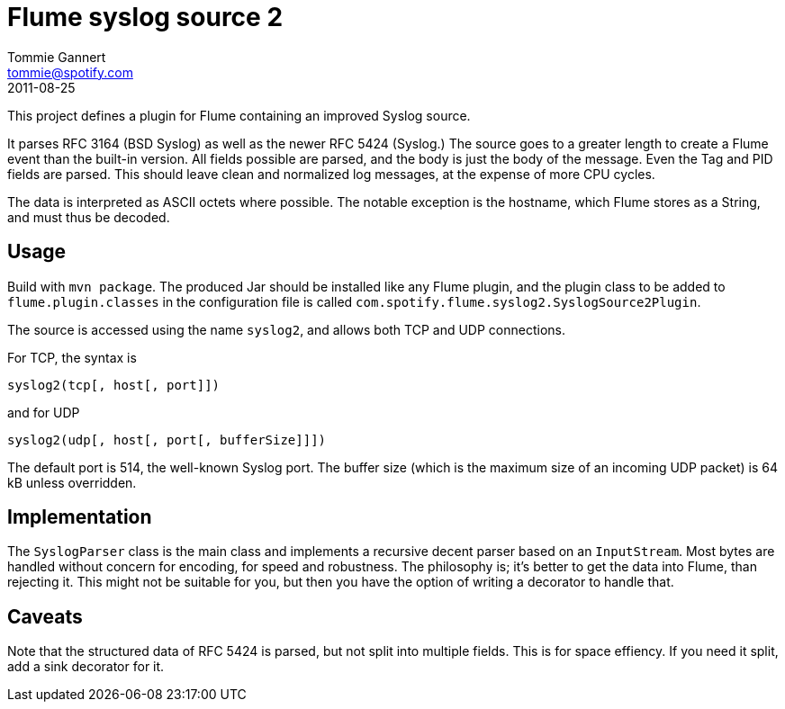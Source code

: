 Flume syslog source 2
=====================
Tommie Gannert <tommie@spotify.com>
2011-08-25


This project defines a plugin for Flume containing an improved Syslog source.

It parses RFC 3164 (BSD Syslog) as well as the newer RFC 5424 (Syslog.)
The source goes to a greater length to create a Flume event than the built-in
version. All fields possible are parsed, and the body is just the body of
the message. Even the Tag and PID fields are parsed. This should leave clean
and normalized log messages, at the expense of more CPU cycles.

The data is interpreted as ASCII octets where possible. The notable exception
is the hostname, which Flume stores as a String, and must thus be decoded.


Usage
-----
Build with `mvn package`. The produced Jar should be installed like any Flume
plugin, and the plugin class to be added to `flume.plugin.classes` in the
configuration file is called `com.spotify.flume.syslog2.SyslogSource2Plugin`.

The source is accessed using the name `syslog2`, and allows both TCP and UDP
connections.

For TCP, the syntax is

  syslog2(tcp[, host[, port]])

and for UDP

  syslog2(udp[, host[, port[, bufferSize]]])

The default port is 514, the well-known Syslog port. The buffer size (which is
the maximum size of an incoming UDP packet) is 64 kB unless overridden.


Implementation
--------------
The `SyslogParser` class is the main class and implements a recursive decent
parser based on an `InputStream`. Most bytes are handled without concern for
encoding, for speed and robustness. The philosophy is; it's better to get the
data into Flume, than rejecting it. This might not be suitable for you, but
then you have the option of writing a decorator to handle that.


Caveats
-------
Note that the structured data of RFC 5424 is parsed, but not split into
multiple fields. This is for space effiency. If you need it split, add a
sink decorator for it.
